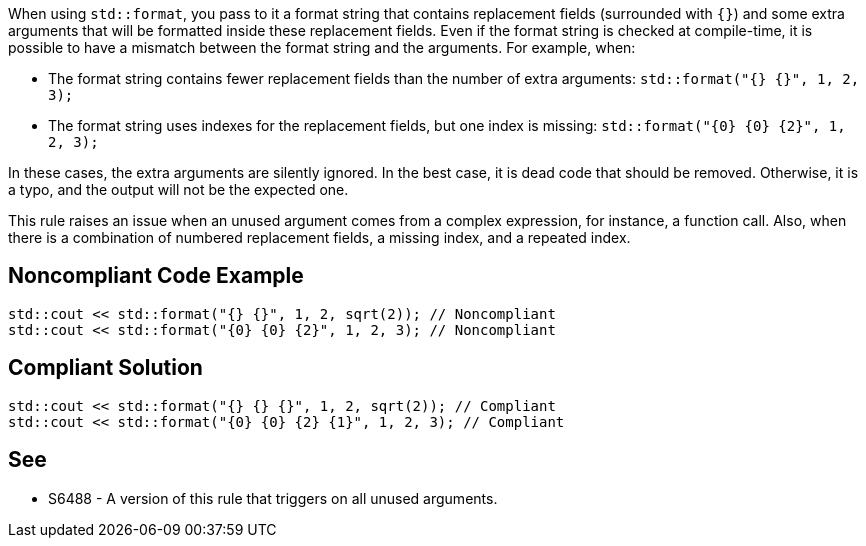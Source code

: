 When using `std::format`, you pass to it a format string that contains replacement fields (surrounded with `{}`)
and some extra arguments that will be formatted inside these replacement fields. 
Even if the format string is checked at compile-time, it is possible to have a mismatch between the format string and the arguments. For example, when:

* The format string contains fewer replacement fields than the number of extra arguments:
  `std::format("{} {}", 1, 2, 3);`
* The format string uses indexes for the replacement fields, but one index is missing:
  `std::format("{0} {0} {2}", 1, 2, 3);`

In these cases, the extra arguments are silently ignored. In the best case, it is dead code that should be removed.
Otherwise, it is a typo, and the output will not be the expected one.

This rule raises an issue when an unused argument comes from a complex expression, for instance, a function call. Also, when there is a combination of numbered replacement fields, a missing index, and a repeated index.


== Noncompliant Code Example

[source,cpp]
----
std::cout << std::format("{} {}", 1, 2, sqrt(2)); // Noncompliant
std::cout << std::format("{0} {0} {2}", 1, 2, 3); // Noncompliant
----

== Compliant Solution
[source,cpp]
----
std::cout << std::format("{} {} {}", 1, 2, sqrt(2)); // Compliant
std::cout << std::format("{0} {0} {2} {1}", 1, 2, 3); // Compliant
----

== See

* S6488 - A version of this rule that triggers on all unused arguments.
